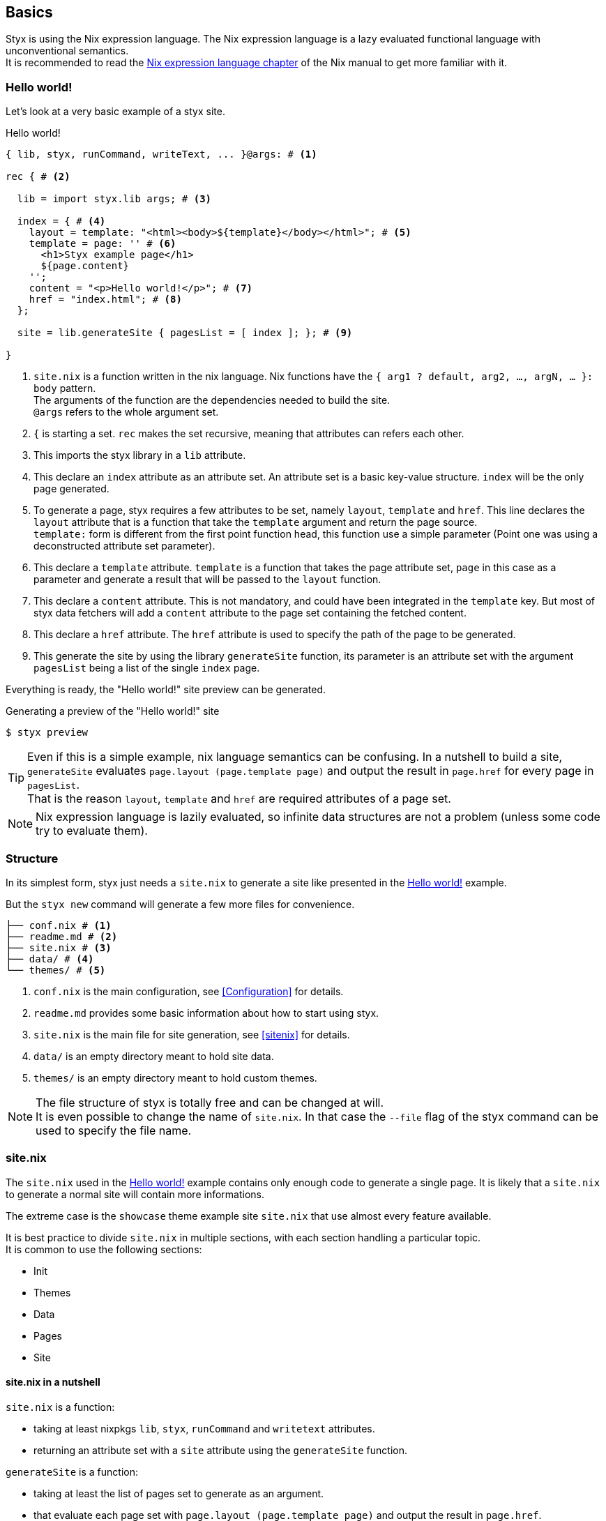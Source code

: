 == Basics

Styx is using the Nix expression language.
The Nix expression language is a lazy evaluated functional language with unconventional semantics. +
It is recommended to read the link:http://nixos.org/nix/manual/#ch-expression-language[Nix expression language chapter] of the Nix manual to get more familiar with it.

=== Hello world!

Let's look at a very basic example of a styx site.

[source, nix]
.Hello world!
----
{ lib, styx, runCommand, writeText, ... }@args: # <1>

rec { # <2>

  lib = import styx.lib args; # <3>

  index = { # <4>
    layout = template: "<html><body>${template}</body></html>"; # <5>
    template = page: '' # <6>
      <h1>Styx example page</h1>
      ${page.content}
    '';
    content = "<p>Hello world!</p>"; # <7>
    href = "index.html"; # <8>
  };

  site = lib.generateSite { pagesList = [ index ]; }; # <9>

}
----

<1> `site.nix` is a function written in the nix language. Nix functions have the `{ arg1 ? default, arg2, ..., argN, ... }: body` pattern. +
The arguments of the function are the dependencies needed to build the site. +
`@args` refers to the whole argument set.
<2> `{` is starting a set. `rec` makes the set recursive, meaning that attributes can refers each other.
<3> This imports the styx library in a `lib` attribute.
<4> This declare an `index` attribute as an attribute set. An attribute set is a basic key-value structure. `index` will be the only page generated.
<5> To generate a page, styx requires a few attributes to be set, namely `layout`, `template` and `href`. This line declares the `layout` attribute that is a function that take the `template` argument and return the page source. +
`template:` form is different from the first point function head, this function use a simple parameter (Point one was using a deconstructed attribute set parameter).
<6> This declare a `template` attribute. `template` is a function that takes the page attribute set, `page` in this case as a parameter and generate a result that will be passed to the `layout` function.
<7> This declare a `content` attribute. This is not mandatory, and could have been integrated in the `template` key. But most of styx data fetchers will add a `content` attribute to the page set containing the fetched content.
<8> This declare a `href` attribute. The `href` attribute is used to specify the path of the page to be generated.
<9> This generate the site by using the library `generateSite` function, its parameter is an attribute set with the argument `pagesList` being a list of the single `index` page.

Everything is ready, the "Hello world!" site preview can be generated.

[source, shell]
.Generating a preview of the "Hello world!" site
----
$ styx preview
----

TIP: Even if this is a simple example, nix language semantics can be confusing. In a nutshell to build a site, `generateSite` evaluates `page.layout (page.template page)` and output the result in `page.href` for every page in `pagesList`. +
That is the reason `layout`, `template` and `href` are required attributes of a page set.

NOTE: Nix expression language is lazily evaluated, so infinite data structures are not a problem (unless some code try to evaluate them).

=== Structure

In its simplest form, styx just needs a `site.nix` to generate a site like presented in the <<Hello world!>> example. 

But the `styx new` command will generate a few more files for convenience.

[source]
----
├── conf.nix # <1>
├── readme.md # <2>
├── site.nix # <3>
├── data/ # <4>
└── themes/ # <5>
----

<1> `conf.nix` is the main configuration, see <<Configuration>> for details.
<2> `readme.md` provides some basic information about how to start using styx.
<3> `site.nix` is the main file for site generation, see <<sitenix>> for details.
<4> `data/` is an empty directory meant to hold site data.
<5> `themes/` is an empty directory meant to hold custom themes.

NOTE: The file structure of styx is totally free and can be changed at will. +
It is even possible to change the name of `site.nix`. In that case the `--file` flag of the styx command can be used to specify the file name.


=== site.nix

The `site.nix` used in the <<Hello world!>> example contains only enough code to generate a single page. It is likely that a `site.nix` to generate a normal site will contain more informations.

The extreme case is the `showcase` theme example site `site.nix` that use almost every feature available.

It is best practice to divide `site.nix` in multiple sections, with each section handling a particular topic. +
It is common to use the following sections:

- Init
- Themes
- Data
- Pages
- Site

==== site.nix in a nutshell

====
`site.nix` is a function:

- taking at least nixpkgs `lib`, `styx`, `runCommand` and `writetext` attributes.
- returning an attribute set with a `site` attribute using the `generateSite` function.
====

====
`generateSite` is a function:

- taking at least the list of pages set to generate as an argument.
- that evaluate each page set with `page.layout (page.template page)` and output the result in `page.href`.
- returning a generated static site.

NOTE: `generateSite` is a wrapper for nixpkgs `runCommand` function.
====

==== Init

This section is the basic setup of styx, it should not be changed and used as is for most setups.

[source, nix]
.Standard Init section
----
/*-----------------------------------------------------------------------------
   Init

   Initialization of Styx, should not be edited
-----------------------------------------------------------------------------*/

{ lib, styx, runCommand, writeText
, styx-themes
, extraConf ? {}
}@args:

rec {

  lib = import styx.lib args;

  /* Configuration loading
  */
  conf = lib.utils.mergeConfs [ # <1>
    (lib.themes.loadConf { inherit themes; })
    (import ./conf.nix)
    extraConf
  ];

  /* Themes templates loading
  */
  templates = lib.themes.loadTemplates { # <2>
    inherit themes;
    environment = { inherit conf templates data pages lib; };
  };

  /* Themes static files loading
  */
  files = lib.themes.loadFiles { inherit themes; }; # <3>
----

<1> This generate the configuration by merging the themes configuration, `conf.nix` and the `extraConf`, for details see <<Configuration>>.
<2> This loads the templates provided by the themes.
<3> This loads the static files loaded by the themes.


[[site.nix-themes]]
==== Themes

This section is where used themes are declared. Themes are a central concept in styx and provide ways to manage site assets in a flexible manner.

Themes are detailed in the <<Themes>> section.

[source, nix]
.Standard themes section
----
/*-----------------------------------------------------------------------------
   Themes setup

-----------------------------------------------------------------------------*/

  /* Themes used
  */
  themes = [ styx-themes.showcase ]; # <1>
----

<1> `themes` is a list so it is possible to set multiple themes at the same time to combine them. Themes at the beginning of the list have a higher priority. +
Themes can be paths like `./themes/my-site` or packages from the `styx-themes` set.


==== Data

The data section is responsible for loading the data used in the site.

The <<Data>> section explains in detail how to manage data.

[source, nix]
.Standard data section 
----
/*-----------------------------------------------------------------------------
   Data

   This section declares the data used by the site
-----------------------------------------------------------------------------*/

  data = {
    about = loadFile { dir = ./pages; file = "about.md"; }; # <1>
  };
----

<1> Example of loading a markdown file with the `loadFile` function.

==== Pages

The pages section is used to declare the pages that will be generated by `generateSite`. +
Even if `generateSite` expects a page list, it is usually declared as an attribute set for convenience.

There are multiple functions available to generate different type of pages, but a page is ultimately an attribute set with at least the `layout`, `template` and `href` attribute defined.

The <<Pages>> section explains in detail how to create pages.

[source, nix]
.Standard pages section
----
/*-----------------------------------------------------------------------------
   Pages

   This section declares the pages that will be generated
-----------------------------------------------------------------------------*/

  pages = {

    about = {
      href = "about.html";
      template = templates.generic.full;
    } // data.about; # <1>

  };
----

<1> `//` is the operator to merge attribute sets, this merge the `data.about` data attribute set in the `pages.about` page attribute set.

NOTE: As many pages tends to use the same layout, the `layout` attribute is usually set in one go to all pages in the site section.
Only pages that use a different layout usually explicitly set it in `pages`.

==== Site

This is the final part and shortest section of `site.nix`. This section consists in a call to <<lib.generation.generateSite,`generateSite`>>.

[source, nix]
.Standard generateSite section
----
/*-----------------------------------------------------------------------------
   Site

-----------------------------------------------------------------------------*/

  /* Converting the pages attribute set to a list
  */
  pagesList = pagesToList pages; # <1>

  site = generateSite { inherit conf files pagesList; }
}
----

<1> `generateSite` requires pages as a list, so `pagesToList` convert the pages attribute set to a list.

NOTE: `files` is automatically generated in the init section using enabled themes.

NOTE: `inherit` is a shorthand for writing sets, `{ inherit a; }` is equivalent to `{ a = a; }`.

